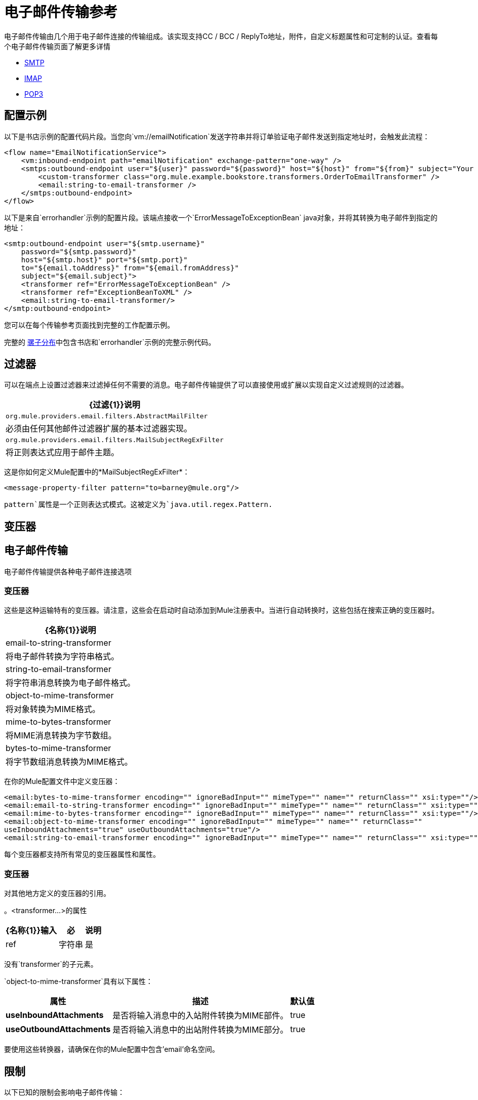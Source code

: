 = 电子邮件传输参考
:keywords: email, transport, pop3, smtp, imap

电子邮件传输由几个用于电子邮件连接的传输组成。该实现支持CC / BCC / ReplyTo地址，附件，自定义标题属性和可定制的认证。查看每个电子邮件传输页面了解更多详情

*  link:/mule-user-guide/v/3.9/smtp-transport-reference[SMTP]
*  link:/mule-user-guide/v/3.9/imap-transport-reference[IMAP]
*  link:/mule-user-guide/v/3.9/pop3-transport-reference[POP3]

== 配置示例

以下是书店示例的配置代码片段。当您向`vm://emailNotification`发送字符串并将订单验证电子邮件发送到指定地址时，会触发此流程：

[source,xml, linenums]
----
<flow name="EmailNotificationService">
    <vm:inbound-endpoint path="emailNotification" exchange-pattern="one-way" />
    <smtps:outbound-endpoint user="${user}" password="${password}" host="${host}" from="${from}" subject="Your order has been placed!">
        <custom-transformer class="org.mule.example.bookstore.transformers.OrderToEmailTransformer" />
        <email:string-to-email-transformer />
    </smtps:outbound-endpoint>
</flow>
----

以下是来自`errorhandler`示例的配置片段。该端点接收一个`ErrorMessageToExceptionBean` java对象，并将其转换为电子邮件到指定的地址：

[source,xml, linenums]
----
<smtp:outbound-endpoint user="${smtp.username}"
    password="${smtp.password}"
    host="${smtp.host}" port="${smtp.port}"
    to="${email.toAddress}" from="${email.fromAddress}"
    subject="${email.subject}">
    <transformer ref="ErrorMessageToExceptionBean" />
    <transformer ref="ExceptionBeanToXML" />
    <email:string-to-email-transformer/>
</smtp:outbound-endpoint>
----

您可以在每个传输参考页面找到完整的工作配置示例。

完整的 link:http://www.mulesoft.org/download-mule-esb-community-edition[骡子分布]中包含书店和`errorhandler`示例的完整示例代码。

== 过滤器

可以在端点上设置过滤器来过滤掉任何不需要的消息。电子邮件传输提供了可以直接使用或扩展以实现自定义过滤规则的过滤器。

[%header%autowidth.spread]
|===
| {过滤{1}}说明
| `org.mule.providers.email.filters.AbstractMailFilter`  |必须由任何其他邮件过滤器扩展的基本过滤器实现。
| `org.mule.providers.email.filters.MailSubjectRegExFilter`  |将正则表达式应用于邮件主题。
|===

这是你如何定义Mule配置中的*MailSubjectRegExFilter*：

[source,xml]
----
<message-property-filter pattern="to=barney@mule.org"/>
----

`pattern`属性是一个正则表达式模式。这被定义为`java.util.regex.Pattern.`

== 变压器


== 电子邮件传输

电子邮件传输提供各种电子邮件连接选项

=== 变压器

这些是这种运输特有的变压器。请注意，这些会在启动时自动添加到Mule注册表中。当进行自动转换时，这些包括在搜索正确的变压器时。

[%header%autowidth.spread]
|===
| {名称{1}}说明
| email-to-string-transformer  |将电子邮件转换为字符串格式。
| string-to-email-transformer  |将字符串消息转换为电子邮件格式。
| object-to-mime-transformer  |将对象转换为MIME格式。
| mime-to-bytes-transformer  |将MIME消息转换为字节数组。
| bytes-to-mime-transformer  |将字节数组消息转换为MIME格式。
|===

在你的Mule配置文件中定义变压器：

[source,xml, linenums]
----
<email:bytes-to-mime-transformer encoding="" ignoreBadInput="" mimeType="" name="" returnClass="" xsi:type=""/>
<email:email-to-string-transformer encoding="" ignoreBadInput="" mimeType="" name="" returnClass="" xsi:type=""/>
<email:mime-to-bytes-transformer encoding="" ignoreBadInput="" mimeType="" name="" returnClass="" xsi:type=""/>
<email:object-to-mime-transformer encoding="" ignoreBadInput="" mimeType="" name="" returnClass=""
useInboundAttachments="true" useOutboundAttachments="true"/>
<email:string-to-email-transformer encoding="" ignoreBadInput="" mimeType="" name="" returnClass="" xsi:type=""/>
----

每个变压器都支持所有常见的变压器属性和属性。

=== 变压器

对其他地方定义的变压器的引用。

。<transformer...>的属性
[%header%autowidth.spread]
|===
| {名称{1}}输入 |必 |说明
| ref  |字符串 |是 |要使用的变换器的名称。
|===

没有`transformer`的子元素。

`object-to-mime-transformer`具有以下属性：

[%header%autowidth.spread]
|===
|属性 |描述 |默认值
| *useInboundAttachments*  |是否将输入消息中的入站附件转换为MIME部件。 | true
| *useOutboundAttachments*  |是否将输入消息中的出站附件转换为MIME部分。 | true
|===

要使用这些转换器，请确保在你的Mule配置中包含'email'命名空间。

== 限制

以下已知的限制会影响电子邮件传输：

*  MULE-3662  - 无法将同一对象发送给不同的电子邮件用户
*  MULE-1252  -  MailSubjectRegExFilter无法处理带有附件的邮件
